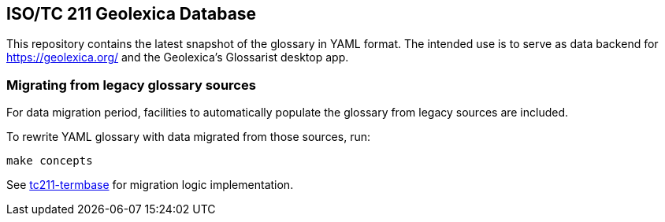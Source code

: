 == ISO/TC 211 Geolexica Database

This repository contains the latest snapshot of the glossary in YAML format.
The intended use is to serve as data backend for https://geolexica.org/
and the Geolexica’s Glossarist desktop app.

=== Migrating from legacy glossary sources

For data migration period, facilities to automatically populate the glossary
from legacy sources are included.

To rewrite YAML glossary with data migrated from those sources, run:

[source,sh]
----
make concepts
----

See https://github.com/iso-tc211/tc211-termbase[tc211-termbase] for migration logic implementation.

